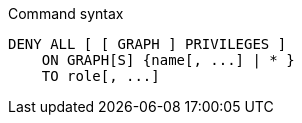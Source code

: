.Command syntax
[source, cypher]
-----
DENY ALL [ [ GRAPH ] PRIVILEGES ]
    ON GRAPH[S] {name[, ...] | * }
    TO role[, ...]
-----

